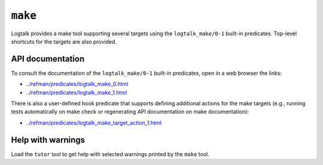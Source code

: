 .. _library_make:

``make``
========

Logtalk provides a make tool supporting several targets using the
``logtalk_make/0-1`` built-in predicates. Top-level shortcuts for the
targets are also provided.

API documentation
-----------------

To consult the documentation of the ``logtalk_make/0-1`` built-in
predicates, open in a web browser the links:

- `../refman/predicates/logtalk_make_0.html <../refman/predicates/logtalk_make_0.html>`__
- `../refman/predicates/logtalk_make_1.html <../refman/predicates/logtalk_make_1.html>`__

There is also a user-defined hook predicate that supports defining
additional actions for the make targets (e.g., running tests
automatically on make check or regenerating API documentation on make
documentation):

- `../refman/predicates/logtalk_make_target_action_1.html <../refman/predicates/logtalk_make_target_action_1.html>`__

Help with warnings
------------------

Load the ``tutor`` tool to get help with selected warnings printed by
the ``make`` tool.

